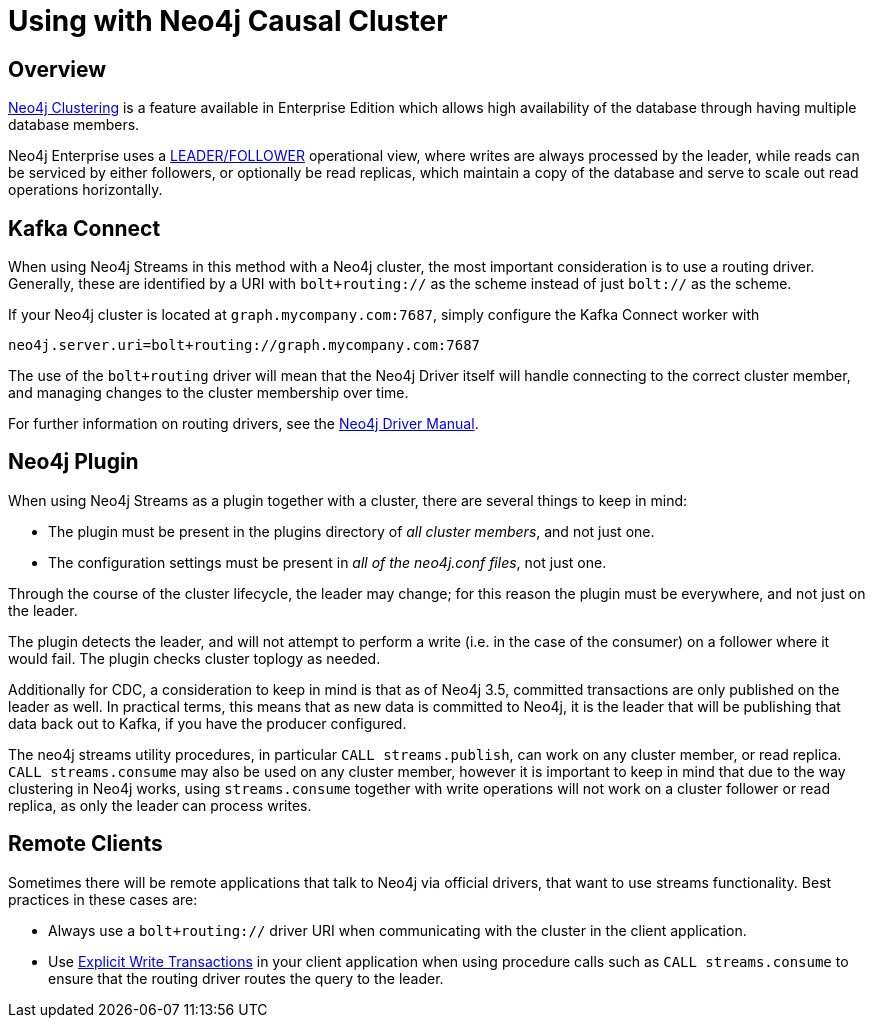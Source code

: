 = Using with Neo4j Causal Cluster


ifdef::env-docs[]
[abstract]
--
This chapter describes considerations around using Neo4j Streams with Neo4j Enterprise Causal Cluster.
--
endif::env-docs[]

[[cluster_overview]]
== Overview

link:https://neo4j.com/docs/operations-manual/current/clustering/[Neo4j Clustering] is a feature available in
Enterprise Edition which allows high availability of the database through having multiple database members.

Neo4j Enterprise uses a link:https://neo4j.com/docs/operations-manual/current/clustering/introduction/#causal-clustering-introduction-operational[LEADER/FOLLOWER]
operational view, where writes are always processed by the leader, while reads can be serviced by either followers,
or optionally be read replicas, which maintain a copy of the database and serve to scale out read operations
horizontally.


[[cluster_kafka_connect]]
== Kafka Connect

When using Neo4j Streams in this method with a Neo4j cluster, the most important consideration is to use
a routing driver.  Generally, these are identified by a URI with `bolt+routing://` as the scheme instead of
just `bolt://` as the scheme.

If your Neo4j cluster is located at `graph.mycompany.com:7687`, simply configure the Kafka Connect worker with

[source]
----
neo4j.server.uri=bolt+routing://graph.mycompany.com:7687
----

The use of the `bolt+routing` driver will mean that the Neo4j Driver itself will handle connecting to
the correct cluster member, and managing changes to the cluster membership over time.

For further information on routing drivers, see the link:https://neo4j.com/docs/driver-manual/current/[Neo4j Driver Manual].

[[cluster_neo4j_plugin]]
== Neo4j Plugin

When using Neo4j Streams as a plugin together with a cluster, there are several things to keep in mind:

* The plugin must be present in the plugins directory of _all cluster members_, and not just one.
* The configuration settings must be present in _all of the neo4j.conf files_, not just one.

Through the course of the cluster lifecycle, the leader may change; for this reason the plugin must be everywhere,
and not just on the leader.

The plugin detects the leader, and will not attempt to perform a write (i.e. in the case of the consumer)
on a follower where it would fail.  The plugin checks cluster toplogy as needed.

Additionally for CDC, a consideration to keep in mind is that as of Neo4j 3.5, committed transactions are only
published on the leader as well.  In practical terms, this means that as new data is committed to Neo4j, it is
the leader that will be publishing that data back out to Kafka, if you have the producer configured.

The neo4j streams utility procedures, in particular `CALL streams.publish`, can work on any cluster member, or
read replica.  `CALL streams.consume` may also be used on any cluster member, however it is important to keep in
mind that due to the way clustering in Neo4j works, using `streams.consume` together with write operations will
not work on a cluster follower or read replica, as only the leader can process writes.

[[cluster_remote_clients]]
== Remote Clients

Sometimes there will be remote applications that talk to Neo4j via official drivers, that want to use
streams functionality.  Best practices in these cases are:

* Always use a `bolt+routing://` driver URI when communicating with the cluster in the client application.
* Use link:https://neo4j.com/docs/driver-manual/current/sessions-transactions/#driver-transactions[Explicit Write Transactions] in
your client application when using procedure calls such as `CALL streams.consume` to ensure that the routing
driver routes the query to the leader.